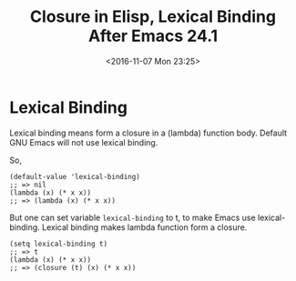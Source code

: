 #+TITLE: Closure in Elisp, Lexical Binding After Emacs 24.1
#+DATE: <2016-11-07 Mon 23:25>
#+TAGS: Emacs,
#+LAYOUT: post
#+CATEGORIES: emacs

* Lexical Binding
  Lexical binding means form a closure in a (lambda) function body.
  Default GNU Emacs will not use lexical binding.

  So,
  #+BEGIN_SRC elisp
    (default-value 'lexical-binding)
    ;; => nil
    (lambda (x) (* x x))
    ;; => (lambda (x) (* x x))
  #+END_SRC

  But one can set variable ~lexical-binding~ to t, to make Emacs use
  lexical-binding. Lexical binding makes lambda function form a closure.
  #+BEGIN_SRC elisp
    (setq lexical-binding t)
    ;; => t
    (lambda (x) (* x x))
    ;; => (closure (t) (x) (* x x))
  #+END_SRC
